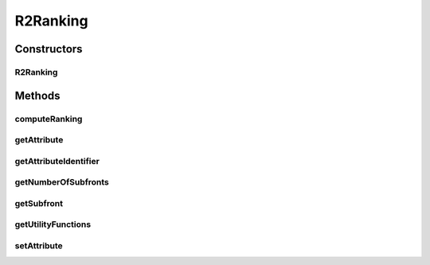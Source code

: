 .. java:import:: org.uma.jmetal.solution Solution

.. java:import:: org.uma.jmetal.util.solutionattribute.impl GenericSolutionAttribute

R2Ranking
=========

.. java:package:: org.uma.jmetal.algorithm.multiobjective.mombi.util
   :noindex:

.. java:type:: @SuppressWarnings public class R2Ranking<S extends Solution<?>> extends GenericSolutionAttribute<S, R2SolutionData>

Constructors
------------
R2Ranking
^^^^^^^^^

.. java:constructor:: public R2Ranking(AbstractUtilityFunctionsSet<S> utilityFunctions)
   :outertype: R2Ranking

Methods
-------
computeRanking
^^^^^^^^^^^^^^

.. java:method:: public R2Ranking<S> computeRanking(List<S> population)
   :outertype: R2Ranking

getAttribute
^^^^^^^^^^^^

.. java:method:: @Override public R2SolutionData getAttribute(S solution)
   :outertype: R2Ranking

getAttributeIdentifier
^^^^^^^^^^^^^^^^^^^^^^

.. java:method:: @Override public Object getAttributeIdentifier()
   :outertype: R2Ranking

getNumberOfSubfronts
^^^^^^^^^^^^^^^^^^^^

.. java:method:: public int getNumberOfSubfronts()
   :outertype: R2Ranking

getSubfront
^^^^^^^^^^^

.. java:method:: public List<S> getSubfront(int rank)
   :outertype: R2Ranking

getUtilityFunctions
^^^^^^^^^^^^^^^^^^^

.. java:method:: public AbstractUtilityFunctionsSet<S> getUtilityFunctions()
   :outertype: R2Ranking

setAttribute
^^^^^^^^^^^^

.. java:method:: @Override public void setAttribute(S solution, R2SolutionData value)
   :outertype: R2Ranking

